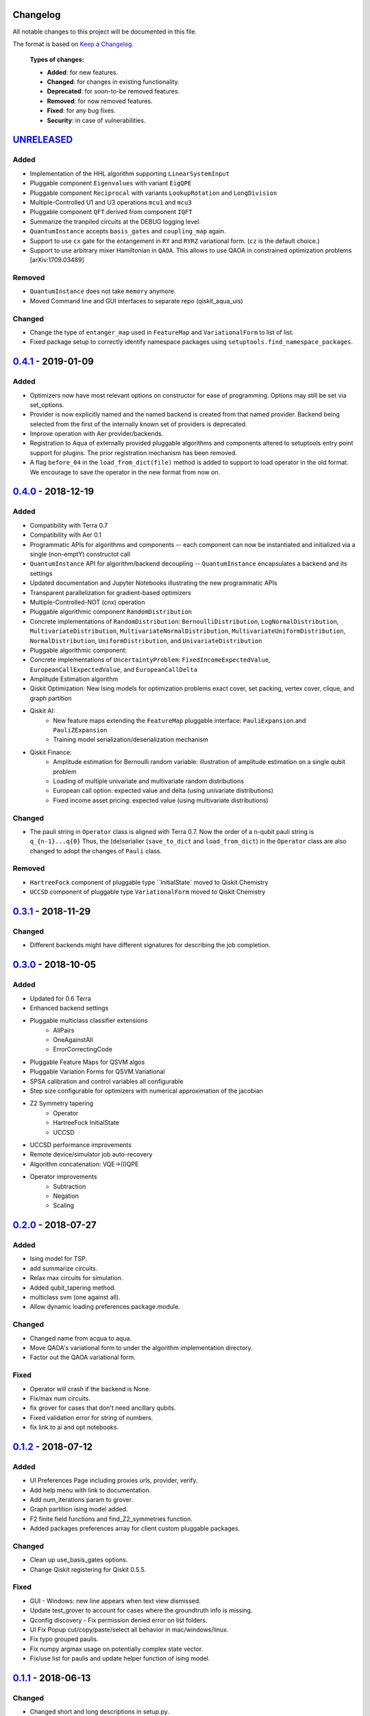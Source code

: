 Changelog
=========

All notable changes to this project will be documented in this file.

The format is based on `Keep a Changelog`_.

  **Types of changes:**

  - **Added**: for new features.
  - **Changed**: for changes in existing functionality.
  - **Deprecated**: for soon-to-be removed features.
  - **Removed**: for now removed features.
  - **Fixed**: for any bug fixes.
  - **Security**: in case of vulnerabilities.


`UNRELEASED`_
=============

Added
-----

- Implementation of the HHL algorithm supporting ``LinearSystemInput``
- Pluggable component ``Eigenvalues`` with variant ``EigQPE``
- Pluggable component ``Reciprocal`` with variants ``LookupRotation`` and ``LongDivision``
- Multiple-Controlled U1 and U3 operations ``mcu1`` and ``mcu3``
- Pluggable component ``QFT`` derived from component ``IQFT``
- Summarize the tranpiled circuits at the DEBUG logging level.
- ``QuantumInstance`` accepts ``basis_gates`` and ``coupling_map`` again.
- Support to use ``cx`` gate for the entangement in ``RY`` and ``RYRZ`` variational form. (``cz`` is the default choice.)
- Support to use arbitrary mixer Hamiltonian in ``QAOA``. This allows to use QAOA in constrained optimization problems [arXiv:1709.03489]


Removed
-------
- ``QuantumInstance`` does not take ``memory`` anymore.
- Moved Command line and GUI interfaces to separate repo (qiskit_aqua_uis)

Changed
-------

- Change the type of ``entanger_map`` used in ``FeatureMap`` and ``VariationalForm`` to list of list.
- Fixed package setup to correctly identify namespace packages using ``setuptools.find_namespace_packages``.

`0.4.1`_ - 2019-01-09
=====================

Added
-----

- Optimizers now have most relevant options on constructor for ease of programming. Options may still be set via set_options.
- Provider is now explicitly named and the named backend is created from that named provider. Backend being selected from the first of the internally known set of providers is deprecated.
- Improve operation with Aer provider/backends.
- Registration to Aqua of externally provided pluggable algorithms and components altered to setuptools entry point support for plugins. The prior registration mechanism has been removed.
- A flag ``before_04`` in the ``load_from_dict(file)`` method is added to support to load operator in the old format. We encourage to save the operator in the new format from now on.

`0.4.0`_ - 2018-12-19
=====================

Added
-----

- Compatibility with Terra 0.7
- Compatibility with Aer 0.1
- Programmatic APIs for algorithms and components -- each component can now be instantiated and initialized via a single (non-emptY) constructot call
- ``QuantumInstance`` API for algorithm/backend decoupling -- ``QuantumInstance`` encapsulates a backend and its settings
- Updated documentation and Jupyter Notebooks illustrating the new programmatic APIs
- Transparent parallelization for gradient-based optimizers
- Multiple-Controlled-NOT (cnx) operation
- Pluggable algorithmic component ``RandomDistribution``
- Concrete implementations of ``RandomDistribution``: ``BernoulliDistribution``, ``LogNormalDistribution``,
  ``MultivariateDistribution``, ``MultivariateNormalDistribution``, ``MultivariateUniformDistribution``, ``NormalDistribution``,
  ``UniformDistribution``, and ``UnivariateDistribution``
- Pluggable algorithmic component:
- Concrete implementations of ``UncertaintyProblem``: ``FixedIncomeExpectedValue``, ``EuropeanCallExpectedValue``, and
  ``EuropeanCallDelta``
- Amplitude Estimation algorithm
- Qiskit Optimization: New Ising models for optimization problems exact cover, set packing, vertex cover, clique, and graph partition
- Qiskit AI:
   - New feature maps extending the ``FeatureMap`` pluggable interface: ``PauliExpansion`` and ``PauliZExpansion``
   - Training model serialization/deserialization mechanism
- Qiskit Finance:
   - Amplitude estimation for Bernoulli random variable: illustration of amplitude estimation on a single qubit problem
   - Loading of multiple univariate and multivariate random distributions
   - European call option: expected value and delta (using univariate distributions)
   - Fixed income asset pricing: expected value (using multivariate distributions)

Changed
-------

- The pauli string in ``Operator`` class is aligned with Terra 0.7. Now the order of a n-qubit pauli string is ``q_{n-1}...q{0}`` Thus, the (de)serialier (``save_to_dict`` and ``load_from_dict``) in the ``Operator`` class are also changed to adopt the changes of ``Pauli`` class.

Removed
-------

- ``HartreeFock`` component of pluggable type ``InitialState` moved to Qiskit Chemistry
- ``UCCSD`` component of pluggable type ``VariationalForm`` moved to Qiskit Chemistry

`0.3.1`_ - 2018-11-29
=====================

Changed
-------

- Different backends might have different signatures for describing the job completion.

`0.3.0`_ - 2018-10-05
=====================

Added
-----

- Updated for 0.6 Terra
- Enhanced backend settings
- Pluggable multiclass classifier extensions
   - AllPairs
   - OneAgainstAll
   - ErrorCorrectingCode
- Pluggable Feature Maps for QSVM algos
- Pluggable Variation Forms for QSVM.Variational
- SPSA calibration and control variables all configurable
- Step size configurable for optimizers with numerical approximation of the jacobian
- Z2 Symmetry tapering
   - Operator
   - HartreeFock InitialState
   - UCCSD
- UCCSD performance improvements
- Remote device/simulator job auto-recovery
- Algorithm concatenation: VQE->(I)QPE
- Operator improvements
   - Subtraction
   - Negation
   - Scaling

`0.2.0`_ - 2018-07-27
=====================

Added
-----

- Ising model for TSP.
- add summarize circuits.
- Relax max circuits for simulation.
- Added qubit_tapering method.
- multiclass svm (one against all).
- Allow dynamic loading preferences package.module.

Changed
-------

- Changed name from acqua to aqua.
- Move QAOA's variational form to under the algorithm implementation directory.
- Factor out the QAOA variational form.

Fixed
-----

- Operator will crash if the backend is None.
- Fix/max num circuits.
- fix grover for cases that don't need ancillary qubits.
- Fixed validation error for string of numbers.
- fix link to ai and opt notebooks.

`0.1.2`_ - 2018-07-12
=====================

Added
-----

- UI Preferences Page including proxies urls, provider, verify.
- Add help menu with link to documentation.
- Add num_iterations param to grover.
- Graph partition ising model added.
- F2 finite field functions and find_Z2_symmetries function.
- Added packages preferences array for client custom pluggable packages.

Changed
-------

- Clean up use_basis_gates options.
- Change Qiskit registering for Qiskit 0.5.5.

Fixed
-----

- GUI - Windows: new line appears when text view dismissed.
- Update test_grover to account for cases where the groundtruth info is missing.
- Qconfig discovery - Fix permission denied error on list folders.
- UI Fix Popup cut/copy/paste/select all behavior in mac/windows/linux.
- Fix typo grouped paulis.
- Fix numpy argmax usage on potentially complex state vector.
- Fix/use list for paulis and update helper function of ising model.


`0.1.1`_ - 2018-06-13
=====================

Changed
-------

- Changed short and long descriptions in setup.py.


`0.1.0` - 2018-06-13
=====================

Changed
-------

- Changed package name to dashes in setup.py.
- Updated qiskit minimum version in setup.py.
- Fixed links in readme.me.

.. _UNRELEASED: https://github.com/Qiskit/qiskit-aqua/compare/0.4.1...HEAD
.. _0.4.1: https://github.com/Qiskit/qiskit-aqua/compare/0.4.0...0.4.1
.. _0.4.0: https://github.com/Qiskit/qiskit-aqua/compare/0.3.1...0.4.0
.. _0.3.1: https://github.com/Qiskit/qiskit-aqua/compare/0.3.0...0.3.1
.. _0.3.0: https://github.com/Qiskit/qiskit-aqua/compare/0.2.0...0.3.0
.. _0.2.0: https://github.com/Qiskit/qiskit-aqua/compare/0.1.2...0.2.0
.. _0.1.2: https://github.com/Qiskit/qiskit-aqua/compare/0.1.1...0.1.2
.. _0.1.1: https://github.com/Qiskit/qiskit-aqua/compare/0.1.0...0.1.1

.. _Keep a Changelog: http://keepachangelog.com/en/1.0.0/

